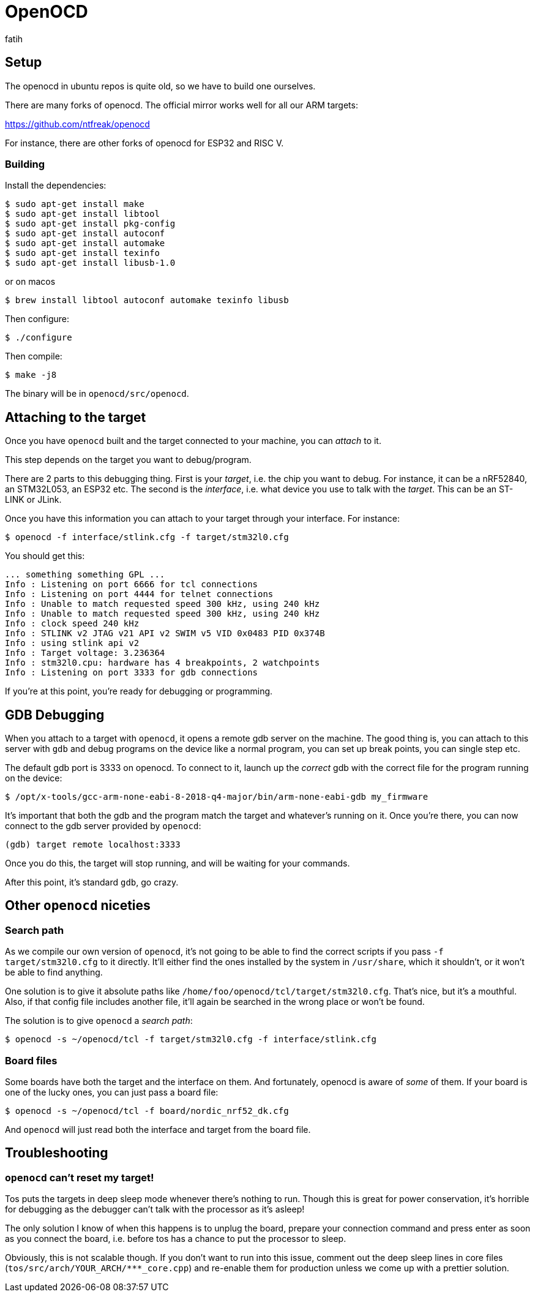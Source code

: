 = OpenOCD
fatih

== Setup

The openocd in ubuntu repos is quite old, so we have to build one ourselves.

There are many forks of openocd. The official mirror works well for all our ARM targets:

https://github.com/ntfreak/openocd

For instance, there are other forks of openocd for ESP32 and RISC V.

=== Building

Install the dependencies:

[source,sh]
----
$ sudo apt-get install make
$ sudo apt-get install libtool
$ sudo apt-get install pkg-config
$ sudo apt-get install autoconf
$ sudo apt-get install automake
$ sudo apt-get install texinfo
$ sudo apt-get install libusb-1.0
----
or on macos 
----
$ brew install libtool autoconf automake texinfo libusb 
----

Then configure:

----
$ ./configure
----

Then compile:

----
$ make -j8
----

The binary will be in `openocd/src/openocd`.

== Attaching to the target

Once you have `openocd` built and the target connected to your machine, you can _attach_ to it.

This step depends on the target you want to debug/program.

There are 2 parts to this debugging thing. First is your _target_, i.e. the chip you want to debug. For instance, it can be a nRF52840, an STM32L053, an ESP32 etc. The second is the _interface_, i.e. what device you use to talk with the _target_. This can be an ST-LINK or JLink.

Once you have this information you can attach to your target through your interface. For instance:

----
$ openocd -f interface/stlink.cfg -f target/stm32l0.cfg
----

You should get this:

----
... something something GPL ...
Info : Listening on port 6666 for tcl connections
Info : Listening on port 4444 for telnet connections
Info : Unable to match requested speed 300 kHz, using 240 kHz
Info : Unable to match requested speed 300 kHz, using 240 kHz
Info : clock speed 240 kHz
Info : STLINK v2 JTAG v21 API v2 SWIM v5 VID 0x0483 PID 0x374B
Info : using stlink api v2
Info : Target voltage: 3.236364
Info : stm32l0.cpu: hardware has 4 breakpoints, 2 watchpoints
Info : Listening on port 3333 for gdb connections
----

If you're at this point, you're ready for debugging or programming.

== GDB Debugging

When you attach to a target with `openocd`, it opens a remote gdb server on the machine. The good thing is, you can attach to this server with `gdb` and debug programs on the device like a normal program, you can set up break points, you can single step etc.

The default gdb port is 3333 on openocd. To connect to it, launch up the _correct_ gdb with the correct file for the program running on the device:

----
$ /opt/x-tools/gcc-arm-none-eabi-8-2018-q4-major/bin/arm-none-eabi-gdb my_firmware
----

It's important that both the gdb and the program match the target and whatever's running on it. Once you're there, you can now connect to the gdb server provided by `openocd`:

----
(gdb) target remote localhost:3333
----

Once you do this, the target will stop running, and will be waiting for your commands.

After this point, it's standard `gdb`, go crazy.

== Other `openocd` niceties

=== Search path

As we compile our own version of `openocd`, it's not going to be able to find the correct scripts if you pass `-f target/stm32l0.cfg` to it directly. It'll either find the ones installed by the system in `/usr/share`, which it shouldn't, or it won't be able to find anything.

One solution is to give it absolute paths like `/home/foo/openocd/tcl/target/stm32l0.cfg`. That's nice, but it's a mouthful. Also, if that config file includes another file, it'll again be searched in the wrong place or won't be found.

The solution is to give `openocd` a _search path_: 

----
$ openocd -s ~/openocd/tcl -f target/stm32l0.cfg -f interface/stlink.cfg
----

=== Board files

Some boards have both the target and the interface on them. And fortunately, openocd is aware of _some_ of them. If your board is one of the lucky ones, you can just pass a board file:

----
$ openocd -s ~/openocd/tcl -f board/nordic_nrf52_dk.cfg
----

And `openocd` will just read both the interface and target from the board file.

== Troubleshooting

=== `openocd` can't reset my target!

Tos puts the targets in deep sleep mode whenever there's nothing to run. Though this is great for power conservation, it's horrible for debugging as the debugger can't talk with the processor as it's asleep!

The only solution I know of when this happens is to unplug the board, prepare your connection command and press enter as soon as you connect the board, i.e. before tos has a chance to put the processor to sleep.

Obviously, this is not scalable though. If you don't want to run into this issue, comment out the deep sleep lines in core files (`tos/src/arch/YOUR_ARCH/***_core.cpp`) and re-enable them for production unless we come up with a prettier solution.
